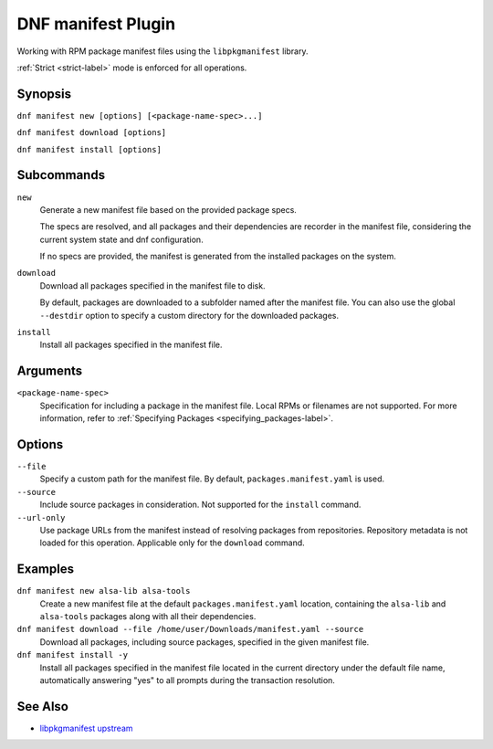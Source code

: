====================
 DNF manifest Plugin
====================

Working with RPM package manifest files using the ``libpkgmanifest`` library.

:ref:`Strict <strict-label>` mode is enforced for all operations.

--------
Synopsis
--------

``dnf manifest new [options] [<package-name-spec>...]``

``dnf manifest download [options]``

``dnf manifest install [options]``

-----------
Subcommands
-----------

``new``
    Generate a new manifest file based on the provided package specs.

    The specs are resolved, and all packages and their dependencies
    are recorder in the manifest file, considering the current system
    state and dnf configuration.

    If no specs are provided, the manifest is generated from the
    installed packages on the system.

``download``
    Download all packages specified in the manifest file to disk.

    By default, packages are downloaded to a subfolder named after the 
    manifest file. You can also use the global ``--destdir`` option to
    specify a custom directory for the downloaded packages.

``install``
    Install all packages specified in the manifest file.

---------
Arguments
---------

``<package-name-spec>``
    Specification for including a package in the manifest file.
    Local RPMs or filenames are not supported.
    For more information, refer to :ref:`Specifying Packages <specifying_packages-label>`.

-------
Options
-------

``--file``
    Specify a custom path for the manifest file.
    By default, ``packages.manifest.yaml`` is used.

``--source``
    Include source packages in consideration.
    Not supported for the ``install`` command.

``--url-only``
    Use package URLs from the manifest instead of resolving packages from repositories.
    Repository metadata is not loaded for this operation.
    Applicable only for the ``download`` command.

--------
Examples
--------

``dnf manifest new alsa-lib alsa-tools``
    Create a new manifest file at the default ``packages.manifest.yaml`` location,
    containing the ``alsa-lib`` and ``alsa-tools`` packages along with all their dependencies.

``dnf manifest download --file /home/user/Downloads/manifest.yaml --source``
    Download all packages, including source packages, specified in the given manifest file.

``dnf manifest install -y``
    Install all packages specified in the manifest file located in the current directory
    under the default file name, automatically answering "yes" to all prompts during the
    transaction resolution.

--------
See Also
--------

* `libpkgmanifest upstream <https://github.com/rpm-software-management/libpkgmanifest>`_
